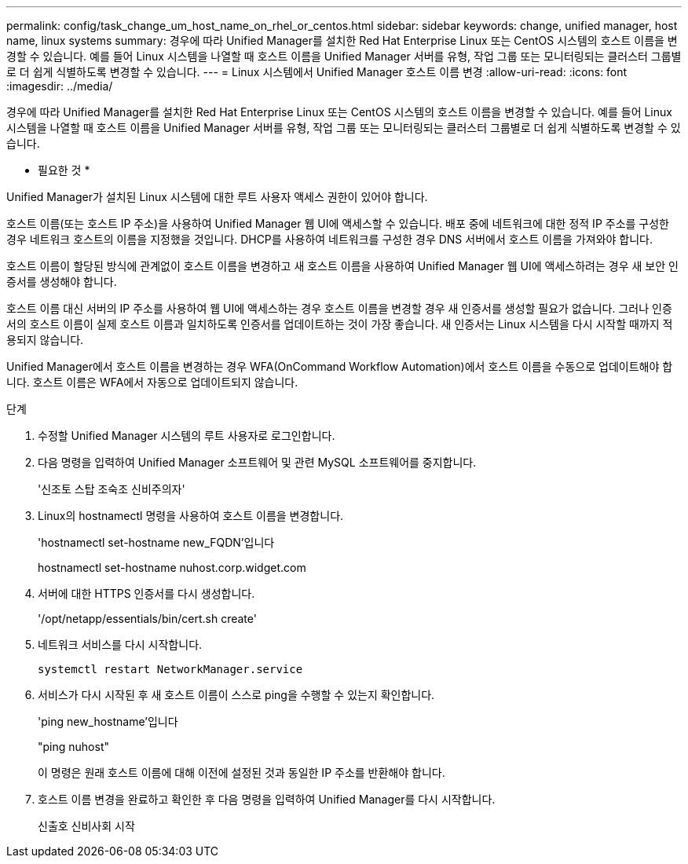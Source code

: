 ---
permalink: config/task_change_um_host_name_on_rhel_or_centos.html 
sidebar: sidebar 
keywords: change, unified manager, host name, linux systems 
summary: 경우에 따라 Unified Manager를 설치한 Red Hat Enterprise Linux 또는 CentOS 시스템의 호스트 이름을 변경할 수 있습니다. 예를 들어 Linux 시스템을 나열할 때 호스트 이름을 Unified Manager 서버를 유형, 작업 그룹 또는 모니터링되는 클러스터 그룹별로 더 쉽게 식별하도록 변경할 수 있습니다. 
---
= Linux 시스템에서 Unified Manager 호스트 이름 변경
:allow-uri-read: 
:icons: font
:imagesdir: ../media/


[role="lead"]
경우에 따라 Unified Manager를 설치한 Red Hat Enterprise Linux 또는 CentOS 시스템의 호스트 이름을 변경할 수 있습니다. 예를 들어 Linux 시스템을 나열할 때 호스트 이름을 Unified Manager 서버를 유형, 작업 그룹 또는 모니터링되는 클러스터 그룹별로 더 쉽게 식별하도록 변경할 수 있습니다.

* 필요한 것 *

Unified Manager가 설치된 Linux 시스템에 대한 루트 사용자 액세스 권한이 있어야 합니다.

호스트 이름(또는 호스트 IP 주소)을 사용하여 Unified Manager 웹 UI에 액세스할 수 있습니다. 배포 중에 네트워크에 대한 정적 IP 주소를 구성한 경우 네트워크 호스트의 이름을 지정했을 것입니다. DHCP를 사용하여 네트워크를 구성한 경우 DNS 서버에서 호스트 이름을 가져와야 합니다.

호스트 이름이 할당된 방식에 관계없이 호스트 이름을 변경하고 새 호스트 이름을 사용하여 Unified Manager 웹 UI에 액세스하려는 경우 새 보안 인증서를 생성해야 합니다.

호스트 이름 대신 서버의 IP 주소를 사용하여 웹 UI에 액세스하는 경우 호스트 이름을 변경할 경우 새 인증서를 생성할 필요가 없습니다. 그러나 인증서의 호스트 이름이 실제 호스트 이름과 일치하도록 인증서를 업데이트하는 것이 가장 좋습니다. 새 인증서는 Linux 시스템을 다시 시작할 때까지 적용되지 않습니다.

Unified Manager에서 호스트 이름을 변경하는 경우 WFA(OnCommand Workflow Automation)에서 호스트 이름을 수동으로 업데이트해야 합니다. 호스트 이름은 WFA에서 자동으로 업데이트되지 않습니다.

.단계
. 수정할 Unified Manager 시스템의 루트 사용자로 로그인합니다.
. 다음 명령을 입력하여 Unified Manager 소프트웨어 및 관련 MySQL 소프트웨어를 중지합니다.
+
'신조토 스탑 조숙조 신비주의자'

. Linux의 hostnamectl 명령을 사용하여 호스트 이름을 변경합니다.
+
'hostnamectl set-hostname new_FQDN'입니다

+
hostnamectl set-hostname nuhost.corp.widget.com

. 서버에 대한 HTTPS 인증서를 다시 생성합니다.
+
'/opt/netapp/essentials/bin/cert.sh create'

. 네트워크 서비스를 다시 시작합니다.
+
`systemctl restart NetworkManager.service`

. 서비스가 다시 시작된 후 새 호스트 이름이 스스로 ping을 수행할 수 있는지 확인합니다.
+
'ping new_hostname'입니다

+
"ping nuhost"

+
이 명령은 원래 호스트 이름에 대해 이전에 설정된 것과 동일한 IP 주소를 반환해야 합니다.

. 호스트 이름 변경을 완료하고 확인한 후 다음 명령을 입력하여 Unified Manager를 다시 시작합니다.
+
신출호 신비사회 시작


